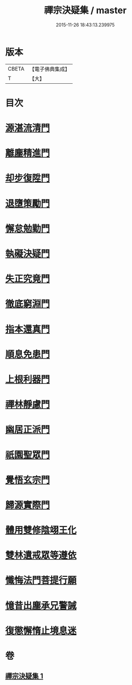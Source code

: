 #+TITLE: 禪宗決疑集 / master
#+DATE: 2015-11-26 18:43:13.239975
* 版本
 |     CBETA|【電子佛典集成】|
 |         T|【大】     |

* 目次
* [[file:KR6q0098_001.txt::001-1009c6][源湛流清門]]
* [[file:KR6q0098_001.txt::001-1009c19][離塵精進門]]
* [[file:KR6q0098_001.txt::1010a18][却步復陞門]]
* [[file:KR6q0098_001.txt::1010b3][退墮策勵門]]
* [[file:KR6q0098_001.txt::1010b16][懈怠勉勤門]]
* [[file:KR6q0098_001.txt::1010c2][執礙決疑門]]
* [[file:KR6q0098_001.txt::1010c17][失正究竟門]]
* [[file:KR6q0098_001.txt::1011a13][徹底窮淵門]]
* [[file:KR6q0098_001.txt::1011b19][指本還真門]]
* [[file:KR6q0098_001.txt::1011c18][順息免患門]]
* [[file:KR6q0098_001.txt::1012a4][上根利器門]]
* [[file:KR6q0098_001.txt::1012a14][禪林靜慮門]]
* [[file:KR6q0098_001.txt::1012b3][幽居正派門]]
* [[file:KR6q0098_001.txt::1012b10][祇園聖眾門]]
* [[file:KR6q0098_001.txt::1012b22][覺悟玄宗門]]
* [[file:KR6q0098_001.txt::1012c18][歸源實際門]]
* [[file:KR6q0098_001.txt::1013c22][體用雙修陰翊王化]]
* [[file:KR6q0098_001.txt::1014a12][雙林遺戒眾等遵依]]
* [[file:KR6q0098_001.txt::1014b11][懺悔法門菩提行願]]
* [[file:KR6q0098_001.txt::1014c16][憶昔出塵承兄警誡]]
* [[file:KR6q0098_001.txt::1015a14][復懲懈惰止境息迷]]
* 卷
** [[file:KR6q0098_001.txt][禪宗決疑集 1]]
